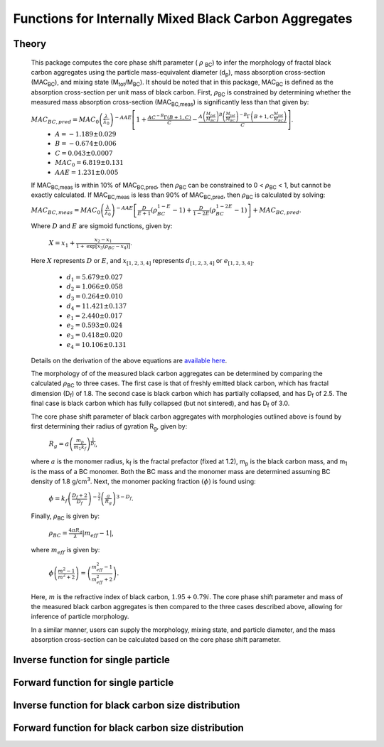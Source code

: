 Functions for Internally Mixed Black Carbon Aggregates
=============================================================

Theory 
---------------------------------

   This package computes the core phase shift parameter ( :math:`{\rho}` \ :sub:`BC`) to infer the morphology of fractal black carbon aggregates using the particle mass-equivalent diameter (d\ :sub:`p`), mass absorption cross-section (MAC\ :sub:`BC`), and mixing state (M\ :sub:`tot`/M\ :sub:`BC`). It should be noted that in this package, MAC\ :sub:`BC` is defined as the absorption cross-section per unit mass of black carbon. First, :math:`{\rho}`\ :sub:`BC` is constrained by determining whether the measured mass absorption cross-section (MAC\ :sub:`BC,meas`) is significantly less than that given by:
   
   :math:`{MAC_{BC,pred}=MAC_0\left (\frac{\lambda}{\lambda_0} \right)^{-AAE}\left[1+\frac{AC^{-B}\Gamma(B+1,C)}{C}-\frac{A\left(\frac{M_{tot}}{M_{BC}}\right)^{B}\left(\frac{M_{tot}}{M_{BC}}\right)^{-B}\Gamma\left(B+1,C\frac{M_{tot}}{M_{BC}}\right)}{C}\right]}`.	
	- :math:`{A=-1.189\pm0.029}`
	- :math:`{B=-0.674\pm0.006}`
	- :math:`{C=0.043\pm0.0007}`
	- :math:`{MAC_0=6.819\pm0.131}`
	- :math:`{AAE=1.231\pm0.005}`
	
   If MAC\ :sub:`BC,meas` is within 10% of MAC\ :sub:`BC,pred`, then :math:`{\rho}`\ :sub:`BC` can be constrained to 0 < :math:`{\rho}`\ :sub:`BC` < 1, but cannot be exactly calculated. If MAC\ :sub:`BC,meas` is less than 90% of MAC\ :sub:`BC,pred`, then :math:`{\rho}`\ :sub:`BC` is calculated by solving:   
   
   :math:`{MAC_{BC,meas}=MAC_0\left (\frac{\lambda}{\lambda_0} \right)^{-AAE}\left[\frac{D}{E+1}\left(\rho_{BC}^{1-E}-1\right)+\frac{D}{1-2E}\left(\rho_{BC}^{1-2E}-1\right)\right]+MAC_{BC,pred}}`.
   
   Where :math:`{D}` and :math:`{E}` are sigmoid functions, given by:
   
   	:math:`{X=x_1+\frac{x_2-x_1}{1+\text{exp}\left[x_3\left(\rho_{BC}-x_4\right)\right]}}`.
	
   Here :math:`{X}` represents :math:`{D}` or :math:`{E}`, and :math:`{x_{[1,2,3,4]}}` represents :math:`{d_{[1,2,3,4]}}` or :math:`{e_{[1,2,3,4]}}`. 
   
	- :math:`{d_1=5.679\pm0.027}`
	- :math:`{d_2=1.066\pm0.058}`
	- :math:`{d_3=0.264\pm0.010}`
	- :math:`{d_4=11.421\pm0.137}`
	- :math:`{e_1=2.440\pm0.017}`
	- :math:`{e_2=0.593\pm0.024}`
	- :math:`{e_3=0.418\pm0.020}`
	- :math:`{e_4=10.106\pm0.131}`
   
   
   Details on the derivation of the above equations are `available here <https://doi.org/10.1016/j.jqsrt.2017.10.012>`_.
   
   The morphology of of the measured black carbon aggregates can be determined by comparing the calculated :math:`{\rho}`\ :sub:`BC` to three cases. The first case is that of freshly emitted black carbon, which has fractal dimension (D\ :sub:`f`) of 1.8. The second case is black carbon which has partially collapsed, and has D\ :sub:`f` of 2.5. The final case is black carbon which has fully collapsed (but not sintered), and has D\ :sub:`f` of 3.0. 
   
   The core phase shift parameter of black carbon aggregates with morphologies outlined above is found by first determining their radius of gyration R\ :sub:`g`, given by:
   
	:math:`{R_g=a\left(\frac{m_p}{m_1 k_f}\right)^{\frac{1}{D_f}}}`,
	
   where :math:`{a}` is the monomer radius, k\ :sub:`f` is the fractal prefactor (fixed at 1.2), m\ :sub:`p` is the black carbon mass, and m\ :sub:`1` is the mass of a BC monomer. Both the BC mass and the monomer mass are determined assuming BC density of 1.8 g/cm\ :sup:`3`. Next, the monomer packing fraction :math:`{\left(\phi\right)}` is found using:
   
	:math:`{\phi=k_f\left(\frac{D_f+2}{D_f}\right)^{-\frac{3}{2}}\left(\frac{a}{R_g}\right)^{3-D_f}}`.
	
   Finally, :math:`{\rho}`\ :sub:`BC` is given by:

	:math:`{\rho_{BC}=\frac{4\pi R_g}{\lambda}\left|m_{eff}-1\right|}`,
	
   where :math:`{m_{eff}}` is given by:
   
	:math:`{\phi\left(\frac{m^2-1}{m^2+2}\right)=\left(\frac{m_{eff}^2-1}{m_{eff}^2+2}\right)}`.

   Here, :math:`{m}` is the refractive index of black carbon, :math:`{1.95+0.79i}`. The core phase shift parameter and mass of the measured black carbon aggregates is then compared to the three cases described above, allowing for inference of particle morphology.
   
   In a similar manner, users can supply the morphology, mixing state, and particle diameter, and the mass absorption cross-section can be calculated based on the core phase shift parameter.


Inverse function for single particle
---------------------------------

.. py:function:: abs2shape_SP(coating, absorption, wavelength, diameter, [abs_error=0.0, mode='MtotMbc', r_monomer=20, asDict=True, ReturnPlot=True, PlotPoint=True])

   Black carbon mass-equivalent diameter, coating amount, and MAC\ :sub:`BC` are input and morpholgy is inferred using the procedure outlined `above <https://pyBCabs.readthedocs.io/en/latest/functions.html#theory>`_. The particle mass is used to infer the number of monomers, assuming the density of black carbon is 1.8 g/cm\ :sup:`3`.
   
   **Parameters**
   
   coating: 
	Coating amount with units matching that of the optional 'mode' input. Default is ratio of total particle mass to black carbon mass.
   absorption:
	MAC\ :sub:`BC` with units of m\ :sup:`2`/g.
   wavelength : float
	The wavelength of incident light, in nanometers.
   diameter : float
	Black carbon mass-equivalent diameter with units of nm.
   abs_error : float, optional
	Error associated with measurement of MAC\ :sub:`BC`, in  m\ :sup:`2`/g.
   mode : string, optional
	- 'Mtot_Mbc' : ratio of total particle mass to black carbon mass.
	- 'Rbc' : ratio of coating mass to black carbon mass.
	- 'OC:EC' : ratio of organic carbon mass to black carbon mass.
	- 'percent_BC' : percentage of total particle mass which is attributed to black carbon.
   r_monomer : float, optional
	Radius of monomers, in nanometers.
   asDict : bool, optional
	If true, returns dict of output variables.
   ReturnPlot : bool, optional
	If true, returns figure and axes with morphology retrival plot.
   PlotPoint : bool, optional
	If true, shows measured particle on morphology retrival plot.
	
   **Returns**
   
   fig, ax : figure, axes
	Figure and axes with morphology retrival plot. If PlotPoint==True, then particle is shown on morphology retrieval plot.
   mass : float
	Mass of particle, in fg.
   rho_lower : float
	Lower limit of core phase shift parameter, based on average MAC\ :sub:`BC` and MAC\ :sub:`BC` errors.
   rho_avg : float
	Average core phase shift parameter, based on average MAC\ :sub:`BC`.
   rho_upper : float
	Upper limit of core phase shift parameter, based on average MAC\ :sub:`BC` and MAC\ :sub:`BC` errors.
	
Forward function for single particle
---------------------------------

.. py:function:: shape2abs_SP(dp, coating, wavelength, collapse, [mode='MtotMbc', r_monomer=20, asDict=True])

   Black carbon mass-equivalent diameter, coating amount, and morphology are input and MAC\ :sub:`BC` is calculated using the procedure outlined `above <https://pyBCabs.readthedocs.io/en/latest/functions.html#theory>`_.
   
   **Parameters**
   
   dp : float
	Black carbon mass-equivalent diameter with units of nm.
   coating : float
	Coating amount with units matching that of the optional 'mode' input. Default is ratio of total particle mass to black carbon mass.
   wavelength : float
	The wavelength of incident light, in nanometers.
   collapse : string
   	- 'fresh' : black carbon morphology matches fresh soot with fractal dimension of 1.8.
	- 'partial' : black carbon core has partially collapsed, fractal dimension of 2.5.
	- 'full' : black carbon core has fully collapsed, fractal dimension of 3.0.
   mode : string, optional
	- 'Mtot_Mbc' : ratio of total particle mass to black carbon mass
	- 'Rbc' : ratio of coating mass to black carbon mass
	- 'OC:EC' : ratio of organic carbon mass to black carbon mass
	- 'percent_BC' : percentage of total particle mass which is attributed to black carbon.
   r_monomer : float, optional
	Radius of monomers, in nanometers.
   asDict : bool, optional
	If true, returns dict of output variables.
	
   **Returns**
   
   dp : float
	Mass-equivalent diameter of particle in nm.
   coating : float
	Amount of coating with same units as input.
   MAC : float
	MAC\ :sub:`BC` with units of m\ :sup:`2`/g.

Inverse function for black carbon size distribution
---------------------------------

.. py:function:: abs2shape_SD(coating, absorption, wavelength, dpg, sigma_g, [abs_error=0.0, mode='MtotMbc', r_monomer=20, asDict=True, ReturnPlot=True])

   Black carbon mass-equivalent lognormal size distribution, coating amount, and MAC\ :sub:`BC` are input and morpholgy is inferred using the procedure outlined `above <https://pyBCabs.readthedocs.io/en/latest/functions.html#theory>`_. The particle mass is used to infer the number of monomers, assuming the density of black carbon is 1.8 g/cm\ :sup:`3`.
   
   **Parameters**
   
   coating: 
	Coating amount with units matching that of the optional 'mode' input. Default is ratio of total particle mass to black carbon mass.
   absorption:
	MAC\ :sub:`BC` with units of m\ :sup:`2`/g.
   wavelength : float
	The wavelength of incident light, in nanometers.
   dpg : float
	Black carbon geometric mean mass-equivalent diameter of lognormal distribution with units of nm.
   sigma_g : float
	Geometric standard deviation of black carbon lognormal size distribution.
   abs_error : float, optional
	Error associated with measurement of MAC\ :sub:`BC`, in  m\ :sup:`2`/g.
   mode : string, optional
	- 'Mtot_Mbc' : ratio of total particle mass to black carbon mass.
	- 'Rbc' : ratio of coating mass to black carbon mass.
	- 'OC:EC' : ratio of organic carbon mass to black carbon mass.
	- 'percent_BC' : percentage of total particle mass which is attributed to black carbon.
   r_monomer : float, optional
	Radius of monomers, in nanometers.
   asDict : bool, optional
	If true, returns dict of output variables.
   ReturnPlot : bool, optional
	If true, returns figure and axes with morphology retrival plot.
	
   **Returns**
   
   fig, ax : figure, axes
	If ReturnPlot==True, figure and axes with morphology retrival plot.
   lower_mass : float
	Average-standard deviation of mass of particles, in fg.
   avg_mass : float
	Average mass of particles, in fg.
   upper_mass : float
	Average+standard deviation of mass of particles, in fg.
   rho_lower : float
	Lower limit of core phase shift parameter, based on average MAC\ :sub:`BC` and MAC\ :sub:`BC` errors.
   rho_avg : float
	Average core phase shift parameter, based on average MAC\ :sub:`BC`.
   rho_upper : float
	Upper limit of core phase shift parameter, based on average MAC\ :sub:`BC` and MAC\ :sub:`BC` errors.

Forward function for black carbon size distribution
---------------------------------

.. py:function:: shape2abs_SD(dpg, sigma_g, coating_avg, coating_stdev, wavelength, collapse, [mode='MtotMbc', r_monomer=20, DataPoints=False, ShowPlots=True])

   Black carbon mass-equivalent lognormal size distribution, coating distribution, and morphology are input and distribution of MAC\ :sub:`BC` is calculated. Black carbon mass-equivalent diameter and coating amount are randomly sampled per the input distributions, and MAC\ :sub:`BC` is calculated using the procedure outlined `above <https://pyBCabs.readthedocs.io/en/latest/functions.html#theory>`_. 
   
   **Parameters**
   
   dpg : float
	Black carbon geometric mean mass-equivalent diameter of lognormal distribution with units of nm.
   sigma_g : float
	Geometric standard deviation of black carbon lognormal size distribution
   coating_avg : float
	Average value of coating amount, assuming a Gaussian normal distribution. Units should match that of the optional 'mode' input, default is ratio of total particle mass to black carbon mass.
   coating_stdev : float
   	Stabdard deviation of coating amount, assuming a Gaussian normal distribution.
   wavelength : float
	The wavelength of incident light, in nanometers.
   collapse : string
   	- 'fresh' : black carbon morphology matches fresh soot with fractal dimension of 1.8.
	- 'partial' : black carbon core has partially collapsed, fractal dimension of 2.5.
	- 'full' : black carbon core has fully collapsed, fractal dimension of 3.0.
   mode : string, optional
	- 'Mtot_Mbc' : ratio of total particle mass to black carbon mass
	- 'Rbc' : ratio of coating mass to black carbon mass
	- 'OC:EC' : ratio of organic carbon mass to black carbon mass
	- 'percent_BC' : percentage of total particle mass which is attributed to black carbon.
   r_monomer : float, optional
	Radius of monomers, in nanometers.
   DataPoints : bool, optional
	If true, returns dict of output variables.
   ShowPlots : bool, optional
	If true, shows histograms of input parameters and calculated MAC\ :sub:`BC`.
	
   **Returns**
   
   dp : float
   	- If DataPoints==True, mass-equivalent black carbon diameters used in calculations, in nm.
	- If DataPoints==False, average and standard deviation of mass-equivalent black carbon diameters used in calculations, in nm.
   coating : float
   	- If DataPoints==True, coating amounts used in calculations, with units matching those of 'mode' option.
	- If DataPoints==False, average and standard deviation of coating amounts used in calculations, with units matching those of 'mode' option.
   MAC : float
   	- If DataPoints==True, calculated MAC\ :sub:`BC` values, in  m\ :sup:`2`/g.
	- If DataPoints==False, average and standard deviation of calculated MAC\ :sub:`BC` values, in  m\ :sup:`2`/g.
